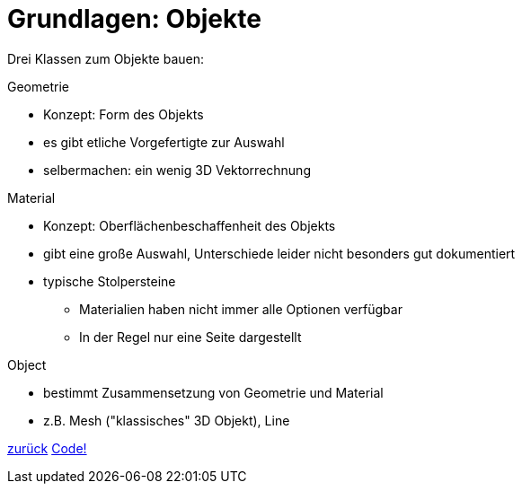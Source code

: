 = Grundlagen: Objekte

Drei Klassen zum Objekte bauen:

.Geometrie
* Konzept: Form des Objekts
* es gibt etliche Vorgefertigte zur Auswahl
* selbermachen: ein wenig 3D Vektorrechnung

.Material
* Konzept: Oberflächenbeschaffenheit des Objekts
* gibt eine große Auswahl, Unterschiede leider nicht besonders gut dokumentiert
* typische Stolpersteine
  - Materialien haben nicht immer alle Optionen verfügbar
  - In der Regel nur eine Seite dargestellt

.Object
* bestimmt Zusammensetzung von Geometrie und Material
* z.B. Mesh ("klassisches" 3D Objekt), Line

link:slide3.adoc[zurück]
link:slide5.adoc[Code!]
